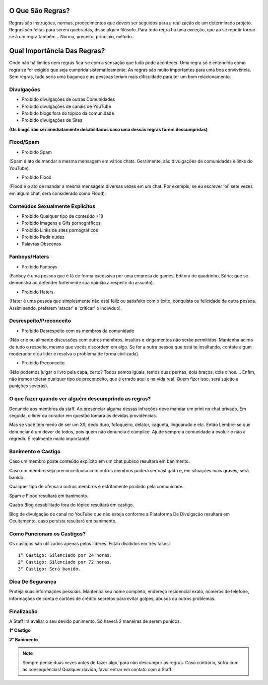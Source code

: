 .. figure:: regras.png
    :scale: 80 %
    :align: center
    :alt: Regras da Plataforma

O Que São Regras?
-----------------

Regras são instruções, normas, procedimentos que devem ser seguidos para a realização de um determinado projeto. Regras são feitas para serem quebradas, disse algum filósofo. Para toda regra há uma exceção, que ao se repetir tornar-se á um regra também... Norma, preceito, princípio, método.

Qual Importância Das Regras?
----------------------------

Onde não há limites nem regras fica-se com a sensação que tudo pode acontecer. Uma regra só é entendida como regra se for exigido que seja cumprida sistematicamente.
As regras são muito importantes para uma boa convivência. Sem regras, tudo seria uma bagunça e as pessoas teriam mais dificuldade para ter um bom relacionamento.

Divulgações
"""""""""""

* Proibido divulgações de outras Comunidades
* Proibido divulgações de canais de YouTube
* Proibido blogs fora do tópico da comunidade
* Proibido divulgações de Sites

**(Os blogs irão ser imediatamente desabilitados caso uma dessas regras forem descumpridas)**

Flood/Spam
""""""""""

* Proibido Spam

(Spam é ato de mandar a mesma mensagem em vários chats. Geralmente, são divulgações de comunidades e links do YouTube).

* Proibido Flood

(Flood é o ato de mandar a mesma mensagem diversas vezes em um chat. Por exemplo, se eu escrever 'oi' sete vezes em algum chat, será considerado como Flood).

Conteúdos Sexualmente Explícitos
"""""""""""""""""""""""""""""""""

* Proibido Qualquer tipo de conteúdo +18

* Proibido Imagens e Gifs pornográficos

* Proibido Links de sites pornográficos

* Proibido Pedir nudez

* Palavras Obscenas

Fanboys/Haters
"""""""""""""""

* Proibido Fanboys

(Fanboy é uma pessoa que é fã de forma excessiva por uma empresa de games, Editora de quadrinho, Série; que se demonstra ao defender fortemente sua opinião a respeito do assunto).

* Proibido Haters

(Hater é uma pessoa que simplesmente não está feliz ou satisfeito com o êxito, conquista ou felicidade de outra pessoa. Assim sendo, preferem 'atacar' e 'criticar' o indivíduo).

Desrespeito/Preconceito
"""""""""""""""""""""""

* Proibido Desrespeito com os membros da comunidade

(Não crie ou alimente discussões com outros membros, insultos e xingamentos não serão permitidos. Mantenha acima de tudo o respeito, mesmo que vocês discordem em algo. Se for a outra pessoa que está te insultando, contate algum moderador e ou líder e resolva o problema de forma civilizada).

* Proibido Preconceito

(Não podemos julgar o livro pela capa, certo? Todos somos iguais, temos duas pernas, dois braços, dois olhos.... Enfim, não iremos tolerar qualquer tipo de preconceito, que é errado aqui e na vida real. Quem fizer isso, será sujeito a punições severas).

O que fazer quando ver alguém descumprindo as regras?
""""""""""""""""""""""""""""""""""""""""""""""""""""""

Denuncie aos membros da staff. Ao presenciar alguma dessas infrações deve mandar um print no chat privado. Em seguida, o líder ou curador em questão tomará as devidas providências.

Mas se você tem medo de ser um X9, dedo duro, fofoqueiro, delator, cagueta, linguarudo e etc. Então Lembre-se que denunciar é um dever de todos, pois quem não denuncia é cúmplice. Ajude sempre a comunidade a evoluir e não a regredir. É realmente muito importante!

Banimento e Castigo
""""""""""""""""""""

Caso um membro poste conteúdo explícito em um chat publico resultará em banimento.

Caso um membro seja preconceituoso com outros membros poderá ser castigado e, em situações mais graves, será banido.

Qualquer tipo de ofensa a outros membros é estritamente proíbido pela comunidade.

Spam e Flood resultará em banimento.

Quatro Blog desabilitado fora do tópico resultará em castigo.

Blog de divulgação de canal no YouTube que não esteja conforme a Plataforma De Divulgação resultará em Ocultamento, caso persista resultará em banimento.

Como Funcionam os Castigos?
""""""""""""""""""""""""""""

Os castigos são utilizados apenas pelos líderes. Estão divididos em três fases::

   1° Castigo: Silenciado por 24 horas.
   2° Castigo: Silenciado por 72 horas.
   3° Castigo: Será banido.

Dica De Segurança
"""""""""""""""""

Proteja suas informações pessoais. Mantenha seu nome completo, endereço residencial exato, números de telefone, informações de conta e cartões de crédito secretos para evitar golpes, abusos ou outros problemas.

Finalização
"""""""""""

A Staff irá avaliar o seu devido punimento.
Só haverá 2 maneiras de serem punidos.

**1° Castigo**

**2° Banimento**

.. note:: Sempre pense duas vezes antes de fazer algo, para não descumprir as regras. Caso contrário, sofra com as consequências! Qualquer dúvida, favor entrar em contato com a Staff.
